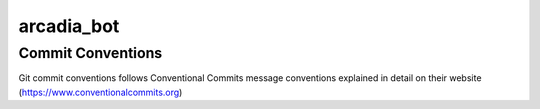 =================
arcadia_bot
=================



Commit Conventions
----------------------
Git commit conventions follows Conventional Commits message conventions explained in detail on their website
(https://www.conventionalcommits.org)


